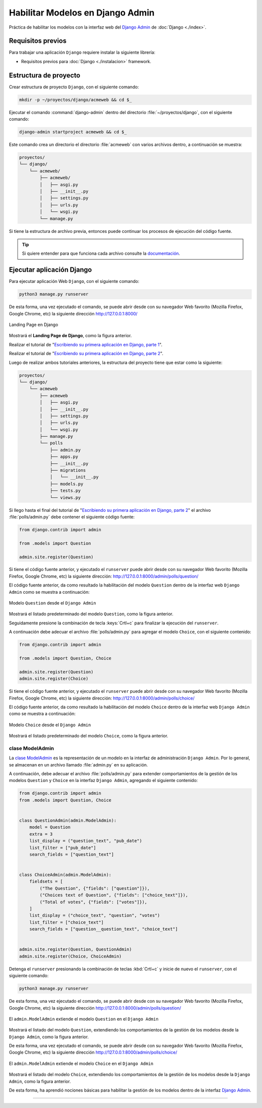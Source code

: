 .. _python_django_admin_models:

Habilitar Modelos en Django Admin
==================================

Práctica de habilitar los modelos con la interfaz web del `Django Admin`_ de :doc:`Django <./index>`.


Requisitos previos
------------------

Para trabajar una aplicación ``Django`` requiere instalar la siguiente
librería:

- Requisitos previos para :doc:`Django <./instalacion>` framework.


Estructura de proyecto
----------------------

Crear estructura de proyecto ``Django``, con el siguiente comando:

.. code-block:: console

    mkdir -p ~/proyectos/django/acmeweb && cd $_

Ejecutar el comando :command:`django-admin` dentro del directorio
:file:`~/proyectos/django`, con el siguiente comando:

.. code-block:: console

    django-admin startproject acmeweb && cd $_


Este comando crea un directorio el directorio :file:`acmeweb` con varios
archivos dentro, a continuación se muestra:

.. code-block:: console
    :class: no-copy

    proyectos/
    └── django/
        └── acmeweb/
            ├── acmeweb/
            │   ├── asgi.py
            │   ├── __init__.py
            │   ├── settings.py
            │   ├── urls.py
            │   └── wsgi.py
            └── manage.py


Si tiene la estructura de archivo previa, entonces puede continuar los procesos de ejecución
del código fuente.

.. tip::

    Si quiere entender para que funciona cada archivo consulte la
    `documentación <https://docs.djangoproject.com/en/5.1/intro/tutorial01/#creating-a-project>`_.



Ejecutar aplicación Django
--------------------------

Para ejecutar aplicación Web ``Django``, con el siguiente comando:

.. code-block:: console

    python3 manage.py runserver

De esta forma, una vez ejecutado el comando, se puede abrir desde con su navegador Web favorito
(Mozilla Firefox, Google Chrome, etc) la siguiente dirección http://127.0.0.1:8000/

.. figure:: ../_static/images/django-index.png
  :class: image-inline
  :alt: Landing Page en Django
  :align: center

  Landing Page en Django

Mostrará el **Landing Page de Django**, como la figura anterior.

Realizar el tutorial de "`Escribiendo su primera aplicación en Django, parte 1`_".

Realizar el tutorial de "`Escribiendo su primera aplicación en Django, parte 2`_".

Luego de realizar ambos tutoriales anteriores, la estructura del proyecto
tiene que estar como la siguiente:

.. code-block:: console
    :class: no-copy

    proyectos/
    └── django/
        └── acmeweb
            ├── acmeweb
            │   ├── asgi.py
            │   ├── __init__.py
            │   ├── settings.py
            │   ├── urls.py
            │   └── wsgi.py
            ├── manage.py
            └── polls
                ├── admin.py
                ├── apps.py
                ├── __init__.py
                ├── migrations
                │   └── __init__.py
                ├── models.py
                ├── tests.py
                └── views.py


Si llego hasta el final del tutorial de "`Escribiendo su primera aplicación en Django, parte 2`_"
el archivo :file:`polls/admin.py` debe contener el siguiente código fuente:

.. code-block:: python

    from django.contrib import admin

    from .models import Question

    admin.site.register(Question)


Si tiene el código fuente anterior, y ejecutado el ``runserver`` puede abrir desde con su navegador
Web favorito (Mozilla Firefox, Google Chrome, etc) la siguiente dirección: http://127.0.0.1:8000/admin/polls/question/

El código fuente anterior, da como resultado la habilitación del modelo ``Question`` dentro de la
interfaz web ``Django Admin`` como se muestra a continuación:

.. figure:: ../_static/images/django_question_model.png
  :class: image-inline
  :alt: Modelo Question desde el Django Admin
  :align: center

  Modelo ``Question`` desde el ``Django Admin``

Mostrará el listado predeterminado del modelo ``Question``, como la figura anterior.

Seguidamente presione la combinación de tecla :keys:`Crtl+c` para finalizar
la ejecución del ``runserver``.

A continuación debe adecuar el archivo :file:`polls/admin.py` para agregar el modelo ``Choice``, con el
siguiente contenido:

.. code-block:: python

    from django.contrib import admin

    from .models import Question, Choice

    admin.site.register(Question)
    admin.site.register(Choice)


Si tiene el código fuente anterior, y ejecutado el ``runserver`` puede abrir desde con su navegador
Web favorito (Mozilla Firefox, Google Chrome, etc) la siguiente dirección: http://127.0.0.1:8000/admin/polls/choice/

El código fuente anterior, da como resultado la habilitación del modelo ``Choice`` dentro de la
interfaz web ``Django Admin`` como se muestra a continuación:

.. figure:: ../_static/images/django_choice_model.png
  :class: image-inline
  :alt: Modelo Choice desde el Django Admin
  :align: center

  Modelo ``Choice`` desde el ``Django Admin``

Mostrará el listado predeterminado del modelo ``Choice``, como la figura anterior.

clase ModelAdmin
^^^^^^^^^^^^^^^^

La `clase ModelAdmin`_ es la representación de un modelo en la interfaz de administración ``Django Admin``.
Por lo general, se almacenan en un archivo llamado :file:`admin.py` en su aplicación.

A continuación, debe adecuar el archivo :file:`polls/admin.py` para extender comportamientos de la gestión
de los modelos ``Question`` y ``Choice`` en la interfaz ``Django Admin``, agregando el siguiente contenido:

.. code-block:: python

    from django.contrib import admin
    from .models import Question, Choice


    class QuestionAdmin(admin.ModelAdmin):
        model = Question
        extra = 3
        list_display = ("question_text", "pub_date")
        list_filter = ["pub_date"]
        search_fields = ["question_text"]


    class ChoiceAdmin(admin.ModelAdmin):
        fieldsets = [
            ("The Question", {"fields": ["question"]}),
            ("Choices text of Question", {"fields": ["choice_text"]}),
            ("Total of votes", {"fields": ["votes"]}),
        ]
        list_display = ("choice_text", "question", "votes")
        list_filter = ["choice_text"]
        search_fields = ["question__question_text", "choice_text"]


    admin.site.register(Question, QuestionAdmin)
    admin.site.register(Choice, ChoiceAdmin)

Detenga el ``runserver`` presionando la combinación de teclas :kbd:`Crtl+c` y inicie de nuevo
el ``runserver``, con el siguiente comando:

.. code-block:: console

    python3 manage.py runserver

De esta forma, una vez ejecutado el comando, se puede abrir desde con su navegador Web favorito
(Mozilla Firefox, Google Chrome, etc) la siguiente dirección http://127.0.0.1:8000/admin/polls/question/

.. figure:: ../_static/images/django_question_modeladmin.png
  :class: image-inline
  :alt: El admin.ModelAdmin extiende el modelo Question en el Django Admin
  :align: center

  El ``admin.ModelAdmin`` extiende el modelo ``Question`` en el ``Django Admin``

Mostrará el listado del modelo ``Question``, extendiendo los comportamientos de la gestión de los
modelos desde la ``Django Admin``, como la figura anterior.

De esta forma, una vez ejecutado el comando, se puede abrir desde con su navegador Web favorito
(Mozilla Firefox, Google Chrome, etc) la siguiente dirección http://127.0.0.1:8000/admin/polls/choice/

.. figure:: ../_static/images/django_choice_modeladmin.png
  :class: image-inline
  :alt: El admin.ModelAdmin extiende el modelo Choice en el Django Admin
  :align: center

  El ``admin.ModelAdmin`` extiende el modelo ``Choice`` en el ``Django Admin``

Mostrará el listado del modelo ``Choice``, extendiendo los comportamientos de la gestión de los
modelos desde la ``Django Admin``, como la figura anterior.

De esta forma, ha aprendió nociones básicas para habilitar la gestión de los modelos dentro de
la interfaz `Django Admin`_.

----


.. seealso::

    Consulte la sección de :ref:`lecturas suplementarias <lecturas_extras_leccion7>`
    del entrenamiento para ampliar su conocimiento en esta temática.


.. raw:: html
   :file: ../_templates/partials/soporte_profesional.html

..
  .. disqus::

.. _`Django Admin`: https://docs.djangoproject.com/en/5.1/intro/tutorial02/#introducing-the-django-admin
.. _`Escribiendo su primera aplicación en Django, parte 1`: https://docs.djangoproject.com/es/5.1/intro/tutorial01/
.. _`Escribiendo su primera aplicación en Django, parte 2`: https://docs.djangoproject.com/es/5.1/intro/tutorial02/
.. _`clase ModelAdmin`: https://docs.djangoproject.com/en/5.1/ref/contrib/admin/#modeladmin-objects
